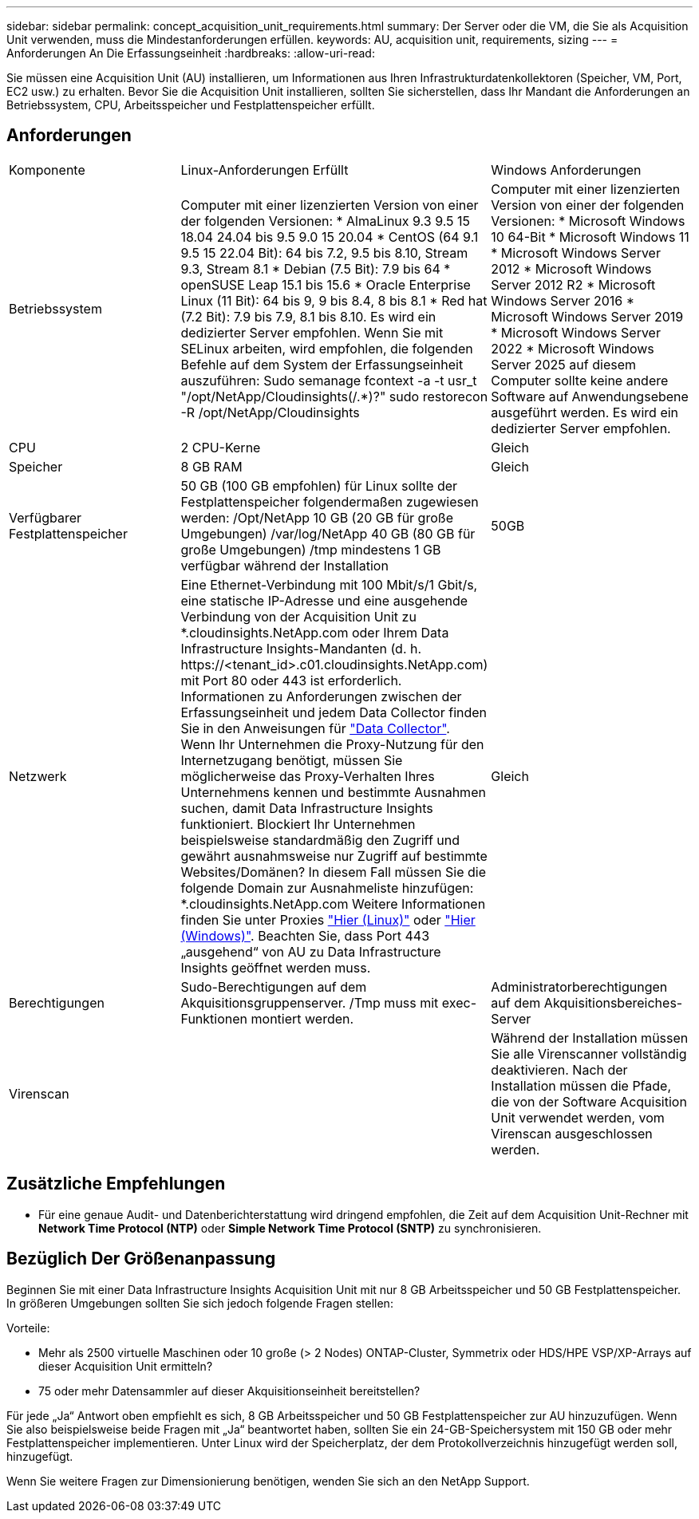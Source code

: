 ---
sidebar: sidebar 
permalink: concept_acquisition_unit_requirements.html 
summary: Der Server oder die VM, die Sie als Acquisition Unit verwenden, muss die Mindestanforderungen erfüllen. 
keywords: AU, acquisition unit, requirements, sizing 
---
= Anforderungen An Die Erfassungseinheit
:hardbreaks:
:allow-uri-read: 


[role="lead"]
Sie müssen eine Acquisition Unit (AU) installieren, um Informationen aus Ihren Infrastrukturdatenkollektoren (Speicher, VM, Port, EC2 usw.) zu erhalten. Bevor Sie die Acquisition Unit installieren, sollten Sie sicherstellen, dass Ihr Mandant die Anforderungen an Betriebssystem, CPU, Arbeitsspeicher und Festplattenspeicher erfüllt.



== Anforderungen

|===


| Komponente | Linux-Anforderungen Erfüllt | Windows Anforderungen 


| Betriebssystem | Computer mit einer lizenzierten Version von einer der folgenden Versionen: * AlmaLinux 9.3 9.5 15 18.04 24.04 bis 9.5 9.0 15 20.04 * CentOS (64 9.1 9.5 15 22.04 Bit): 64 bis 7.2, 9.5 bis 8.10, Stream 9.3, Stream 8.1 * Debian (7.5 Bit): 7.9 bis 64 * openSUSE Leap 15.1 bis 15.6 * Oracle Enterprise Linux (11 Bit): 64 bis 9, 9 bis 8.4, 8 bis 8.1 * Red hat (7.2 Bit): 7.9 bis 7.9, 8.1 bis 8.10. Es wird ein dedizierter Server empfohlen. Wenn Sie mit SELinux arbeiten, wird empfohlen, die folgenden Befehle auf dem System der Erfassungseinheit auszuführen: Sudo semanage fcontext -a -t usr_t "/opt/NetApp/Cloudinsights(/.*)?" sudo restorecon -R /opt/NetApp/Cloudinsights | Computer mit einer lizenzierten Version von einer der folgenden Versionen: * Microsoft Windows 10 64-Bit * Microsoft Windows 11 * Microsoft Windows Server 2012 * Microsoft Windows Server 2012 R2 * Microsoft Windows Server 2016 * Microsoft Windows Server 2019 * Microsoft Windows Server 2022 * Microsoft Windows Server 2025 auf diesem Computer sollte keine andere Software auf Anwendungsebene ausgeführt werden. Es wird ein dedizierter Server empfohlen. 


| CPU | 2 CPU-Kerne | Gleich 


| Speicher | 8 GB RAM | Gleich 


| Verfügbarer Festplattenspeicher | 50 GB (100 GB empfohlen) für Linux sollte der Festplattenspeicher folgendermaßen zugewiesen werden: /Opt/NetApp 10 GB (20 GB für große Umgebungen) /var/log/NetApp 40 GB (80 GB für große Umgebungen) /tmp mindestens 1 GB verfügbar während der Installation | 50GB 


| Netzwerk | Eine Ethernet-Verbindung mit 100 Mbit/s/1 Gbit/s, eine statische IP-Adresse und eine ausgehende Verbindung von der Acquisition Unit zu *.cloudinsights.NetApp.com oder Ihrem Data Infrastructure Insights-Mandanten (d. h. \https://<tenant_id>.c01.cloudinsights.NetApp.com) mit Port 80 oder 443 ist erforderlich. Informationen zu Anforderungen zwischen der Erfassungseinheit und jedem Data Collector finden Sie in den Anweisungen für link:data_collector_list.html["Data Collector"]. Wenn Ihr Unternehmen die Proxy-Nutzung für den Internetzugang benötigt, müssen Sie möglicherweise das Proxy-Verhalten Ihres Unternehmens kennen und bestimmte Ausnahmen suchen, damit Data Infrastructure Insights funktioniert. Blockiert Ihr Unternehmen beispielsweise standardmäßig den Zugriff und gewährt ausnahmsweise nur Zugriff auf bestimmte Websites/Domänen? In diesem Fall müssen Sie die folgende Domain zur Ausnahmeliste hinzufügen: *.cloudinsights.NetApp.com Weitere Informationen finden Sie unter Proxies link:task_troubleshooting_linux_acquisition_unit_problems.html#considerations-about-proxies-and-firewalls["Hier (Linux)"] oder link:task_troubleshooting_windows_acquisition_unit_problems.html#considerations-about-proxies-and-firewalls["Hier (Windows)"]. Beachten Sie, dass Port 443 „ausgehend“ von AU zu Data Infrastructure Insights geöffnet werden muss. | Gleich 


| Berechtigungen | Sudo-Berechtigungen auf dem Akquisitionsgruppenserver. /Tmp muss mit exec-Funktionen montiert werden. | Administratorberechtigungen auf dem Akquisitionsbereiches-Server 


| Virenscan |  | Während der Installation müssen Sie alle Virenscanner vollständig deaktivieren. Nach der Installation müssen die Pfade, die von der Software Acquisition Unit verwendet werden, vom Virenscan ausgeschlossen werden. 
|===


== Zusätzliche Empfehlungen

* Für eine genaue Audit- und Datenberichterstattung wird dringend empfohlen, die Zeit auf dem Acquisition Unit-Rechner mit *Network Time Protocol (NTP)* oder *Simple Network Time Protocol (SNTP)* zu synchronisieren.




== Bezüglich Der Größenanpassung

Beginnen Sie mit einer Data Infrastructure Insights Acquisition Unit mit nur 8 GB Arbeitsspeicher und 50 GB Festplattenspeicher. In größeren Umgebungen sollten Sie sich jedoch folgende Fragen stellen:

Vorteile:

* Mehr als 2500 virtuelle Maschinen oder 10 große (> 2 Nodes) ONTAP-Cluster, Symmetrix oder HDS/HPE VSP/XP-Arrays auf dieser Acquisition Unit ermitteln?
* 75 oder mehr Datensammler auf dieser Akquisitionseinheit bereitstellen?


Für jede „Ja“ Antwort oben empfiehlt es sich, 8 GB Arbeitsspeicher und 50 GB Festplattenspeicher zur AU hinzuzufügen. Wenn Sie also beispielsweise beide Fragen mit „Ja“ beantwortet haben, sollten Sie ein 24-GB-Speichersystem mit 150 GB oder mehr Festplattenspeicher implementieren. Unter Linux wird der Speicherplatz, der dem Protokollverzeichnis hinzugefügt werden soll, hinzugefügt.

Wenn Sie weitere Fragen zur Dimensionierung benötigen, wenden Sie sich an den NetApp Support.
